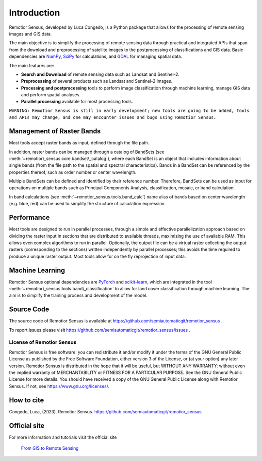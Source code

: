 
.. |fromGIStoRS| image:: _static/fromGIStoRS.png
    :width: 30pt

.. |logo| image:: _static/logo.png
    :width: 32pt


.. |br| raw:: html

    <br />


Introduction
===========================================

|logo| Remotior Sensus, developed by Luca Congedo, is a Python package that allows
for the processing of remote sensing images and GIS data.

The main objective is to simplify the processing of remote sensing data
through practical and integrated APIs that span from the download and
preprocessing of satellite images to the postprocessing of classifications
and GIS data.
Basic dependencies are `NumPy <https://numpy.org>`_,
`SciPy <https://scipy.org>`_ for calculations, and `GDAL <https://gdal.org/>`_
for managing spatial data.

The main features are:

- **Search and Download** of remote sensing data such as Landsat and Sentinel-2.
- **Preprocessing** of several products such as Landsat and Sentinel-2 images.
- **Processing and postprocessing** tools to perform image classification through machine learning, manage GIS data and perform spatial analyses.
- **Parallel processing** available for most processing tools.


``WARNING: Remotior Sensus is still in early development;
new tools are going to be added, tools and APIs may change,
and one may encounter issues and bugs using Remotior Sensus.``

Management of Raster Bands
__________________________

Most tools accept raster bands as input, defined through the file path.

In addition, raster bands can be managed through a catalog of BandSets
(see :meth:`~remotior\_sensus.core.bandset\_catalog`),
where each BandSet is an object that includes information about single bands
(from the file path to the spatial and spectral characteristics).
Bands in a BandSet can be referenced by the properties thereof,
such as order number or center wavelength.

.. image:: _static/bandset.jpg
    :align: center

Multiple BandSets can be defined and identified by their reference number.
Therefore, BandSets can be used as input for operations on multiple bands
such as Principal Components Analysis, classification, mosaic,
or band calculation.

In band calculations (see :meth:`~remotior_sensus.tools.band_calc`)
name alias of bands based on center wavelength (e.g. blue, red) can be used
to simplify the structure of calculation expression.


Performance
___________

Most tools are designed to run in parallel processes, through a simple
and effective parallelization approach based on dividing the raster input
in sections that are distributed to available threads, maximizing the use
of available RAM.
This allows even complex algorithms to run in parallel.
Optionally, the output file can be a virtual raster collecting the output
rasters (corresponding to the sections) written independently by parallel
processes; this avoids the time required to produce a unique raster output.
Most tools allow for on the fly reprojection of input data.

.. image:: _static/processing.jpg
    :align: center


Machine Learning
________________

Remotior Sensus optional dependencies are `PyTorch <https://pytorch.org/>`_
and `scikit-learn <https://scikit-learn.org/stable/>`_, which are
integrated in the tool :meth:`~remotior\_sensus.tools.band\_classification`
to allow for land cover classification through machine learning.
The aim is to simplify the training process and development of the model.

Source Code
___________

The source code of Remotior Sensus is available
at https://github.com/semiautomaticgit/remotior_sensus .

To report issues please visit
https://github.com/semiautomaticgit/remotior_sensus/issues .

License of Remotior Sensus
''''''''''''''''''''''''''
Remotior Sensus is free software: you can redistribute it and/or modify it
under the terms of the GNU General Public License as published by
the Free Software Foundation, either version 3 of the License,
or (at your option) any later version.
Remotior Sensus is distributed in the hope that it will be useful,
but WITHOUT ANY WARRANTY; without even the implied warranty
of MERCHANTABILITY or FITNESS FOR A PARTICULAR PURPOSE.
See the GNU General Public License for more details.
You should have received a copy of the GNU General Public License
along with Remotior Sensus. If not, see https://www.gnu.org/licenses/.

How to cite
__________________________

Congedo, Luca, (2023). Remotior Sensus. https://github.com/semiautomaticgit/remotior_sensus

Official site
_____________

For more information and tutorials visit the official site

    |fromGIStoRS| `From GIS to Remote Sensing
    <https://fromgistors.blogspot.com/p/remotior-sensus.html>`_


